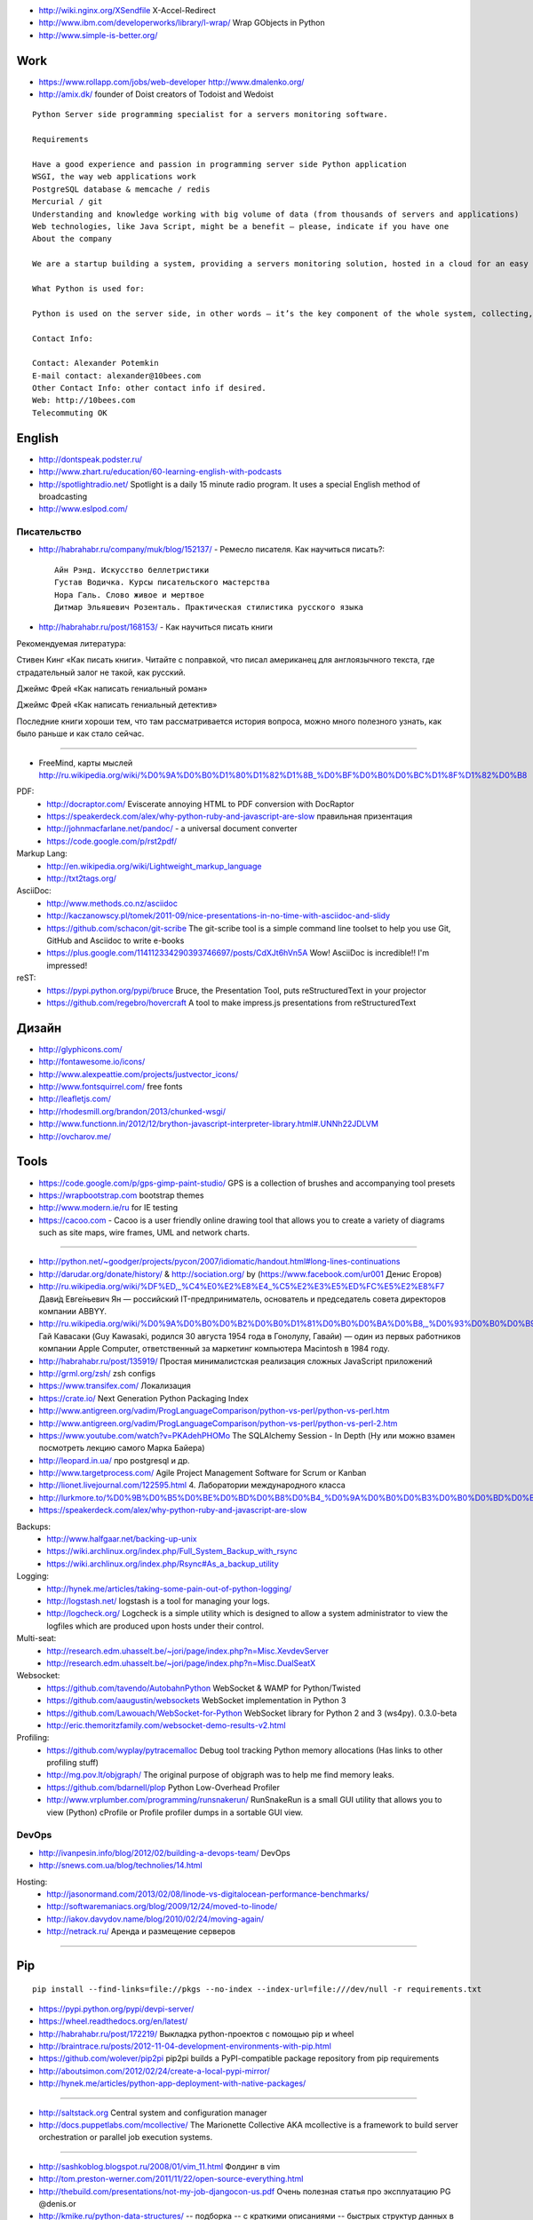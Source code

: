 - http://wiki.nginx.org/XSendfile X-Accel-Redirect
- http://www.ibm.com/developerworks/library/l-wrap/ Wrap GObjects in Python
- http://www.simple-is-better.org/

Work
====
- https://www.rollapp.com/jobs/web-developer http://www.dmalenko.org/
- http://amix.dk/ founder of Doist creators of Todoist and Wedoist

::

    Python Server side programming specialist for a servers monitoring software.

    Requirements

    Have a good experience and passion in programming server side Python application
    WSGI, the way web applications work
    PostgreSQL database & memcache / redis
    Mercurial / git
    Understanding and knowledge working with big volume of data (from thousands of servers and applications)
    Web technologies, like Java Script, might be a benefit – please, indicate if you have one
    About the company

    We are a startup building a system, providing a servers monitoring solution, hosted in a cloud for an easy setup and quick use.

    What Python is used for:

    Python is used on the server side, in other words – it’s the key component of the whole system, collecting, analyzing and providing information to the web front-end.

    Contact Info:

    Contact: Alexander Potemkin
    E-mail contact: alexander@10bees.com
    Other Contact Info: other contact info if desired.
    Web: http://10bees.com
    Telecommuting OK

English
=======
- http://dontspeak.podster.ru/
- http://www.zhart.ru/education/60-learning-english-with-podcasts
- http://spotlightradio.net/ Spotlight is a daily 15 minute radio program. It uses a special English method of broadcasting
- http://www.eslpod.com/


Писательство
------------

- http://habrahabr.ru/company/muk/blog/152137/ - Ремесло писателя. Как научиться писать?::

    Айн Рэнд. Искусство беллетристики
    Густав Водичка. Курсы писательского мастерства
    Нора Галь. Слово живое и мертвое
    Дитмар Эльяшевич Розенталь. Практическая стилистика русского языка


- http://habrahabr.ru/post/168153/ - Как научиться писать книги

Рекомендуемая литература:

Стивен Кинг «Как писать книги». Читайте с поправкой, что писал американец для англоязычного текста, где страдательный залог не такой, как русский.

Джеймс Фрей «Как написать гениальный роман»

Джеймс Фрей «Как написать гениальный детектив»

Последние книги хороши тем, что там рассматривается история вопроса, можно много полезного узнать, как было раньше и как стало сейчас.

-----

- FreeMind, карты мыслей http://ru.wikipedia.org/wiki/%D0%9A%D0%B0%D1%80%D1%82%D1%8B_%D0%BF%D0%B0%D0%BC%D1%8F%D1%82%D0%B8

PDF:
 - http://docraptor.com/ Eviscerate annoying HTML to PDF conversion with DocRaptor
 - https://speakerdeck.com/alex/why-python-ruby-and-javascript-are-slow правильная призентация
 - http://johnmacfarlane.net/pandoc/ - a universal document converter
 - https://code.google.com/p/rst2pdf/

Markup Lang:
 - http://en.wikipedia.org/wiki/Lightweight_markup_language
 - http://txt2tags.org/

AsciiDoc:
 - http://www.methods.co.nz/asciidoc
 - http://kaczanowscy.pl/tomek/2011-09/nice-presentations-in-no-time-with-asciidoc-and-slidy
 - https://github.com/schacon/git-scribe The git-scribe tool is a simple command line toolset to help you use Git, GitHub and Asciidoc to write e-books
 - https://plus.google.com/114112334290393746697/posts/CdXJt6hVn5A Wow! AsciiDoc is incredible!! I'm impressed!

reST:
 - https://pypi.python.org/pypi/bruce Bruce, the Presentation Tool, puts reStructuredText in your projector
 - https://github.com/regebro/hovercraft A tool to make impress.js presentations from reStructuredText

Дизайн
======

- http://glyphicons.com/
- http://fontawesome.io/icons/
- http://www.alexpeattie.com/projects/justvector_icons/
- http://www.fontsquirrel.com/ free fonts
- http://leafletjs.com/
- http://rhodesmill.org/brandon/2013/chunked-wsgi/
- http://www.functionn.in/2012/12/brython-javascript-interpreter-library.html#.UNNh22JDLVM
- http://ovcharov.me/

Tools
=====
- https://code.google.com/p/gps-gimp-paint-studio/ GPS is a collection of brushes and accompanying tool presets
- https://wrapbootstrap.com bootstrap themes
- http://www.modern.ie/ru for IE testing
- https://cacoo.com - Cacoo is a user friendly online drawing tool that allows you to create a variety of diagrams such as site maps, wire frames, UML and network charts.


----

- http://python.net/~goodger/projects/pycon/2007/idiomatic/handout.html#long-lines-continuations
- http://darudar.org/donate/history/ & http://sociation.org/ by (https://www.facebook.com/ur001 Денис Егоров)
- http://ru.wikipedia.org/wiki/%DF%ED,_%C4%E0%E2%E8%E4_%C5%E2%E3%E5%ED%FC%E5%E2%E8%F7 Дави́д Евге́ньевич Ян — российский IT-предприниматель, основатель и председатель совета директоров компании ABBYY.
- http://ru.wikipedia.org/wiki/%D0%9A%D0%B0%D0%B2%D0%B0%D1%81%D0%B0%D0%BA%D0%B8,_%D0%93%D0%B0%D0%B9 Гай Кавасаки (Guy Kawasaki, родился 30 августа 1954 года в Гонолулу, Гавайи) — один из первых работников компании Apple Computer, ответственный за маркетинг компьютера Macintosh в 1984 году.
- http://habrahabr.ru/post/135919/ Простая минималистская реализация сложных JavaScript приложений
- http://grml.org/zsh/ zsh configs
- https://www.transifex.com/ Локализация
- https://crate.io/ Next Generation Python Packaging Index
- http://www.antigreen.org/vadim/ProgLanguageComparison/python-vs-perl/python-vs-perl.htm
- http://www.antigreen.org/vadim/ProgLanguageComparison/python-vs-perl/python-vs-perl-2.htm
- https://www.youtube.com/watch?v=PKAdehPHOMo The SQLAlchemy Session - In Depth (Ну или можно взамен посмотреть лекцию самого Марка Байера)
- http://leopard.in.ua/ про postgresql и др.
- http://www.targetprocess.com/ Agile Project Management Software for Scrum or Kanban
- http://lionet.livejournal.com/122595.html 4. Лаборатории международного класса
- http://lurkmore.to/%D0%9B%D0%B5%D0%BE%D0%BD%D0%B8%D0%B4_%D0%9A%D0%B0%D0%B3%D0%B0%D0%BD%D0%BE%D0%B2
- https://speakerdeck.com/alex/why-python-ruby-and-javascript-are-slow

Backups:
 - http://www.halfgaar.net/backing-up-unix
 - https://wiki.archlinux.org/index.php/Full_System_Backup_with_rsync
 - https://wiki.archlinux.org/index.php/Rsync#As_a_backup_utility

Logging:
 - http://hynek.me/articles/taking-some-pain-out-of-python-logging/
 - http://logstash.net/ logstash is a tool for managing your logs.
 - http://logcheck.org/ Logcheck is a simple utility which is designed to allow a system administrator to view the logfiles which are produced upon hosts under their control.

Multi-seat:
 - http://research.edm.uhasselt.be/~jori/page/index.php?n=Misc.XevdevServer
 - http://research.edm.uhasselt.be/~jori/page/index.php?n=Misc.DualSeatX

Websocket:
 - https://github.com/tavendo/AutobahnPython WebSocket & WAMP for Python/Twisted
 - https://github.com/aaugustin/websockets WebSocket implementation in Python 3
 - https://github.com/Lawouach/WebSocket-for-Python WebSocket library for Python 2 and 3 (ws4py). 0.3.0-beta
 - http://eric.themoritzfamily.com/websocket-demo-results-v2.html

Profiling:
 - https://github.com/wyplay/pytracemalloc Debug tool tracking Python memory allocations (Has links to other profiling stuff)
 - http://mg.pov.lt/objgraph/ The original purpose of objgraph was to help me find memory leaks.
 - https://github.com/bdarnell/plop Python Low-Overhead Profiler
 - http://www.vrplumber.com/programming/runsnakerun/ RunSnakeRun is a small GUI utility that allows you to view (Python) cProfile or Profile profiler dumps in a sortable GUI view.

DevOps
------

- http://ivanpesin.info/blog/2012/02/building-a-devops-team/ DevOps
- http://snews.com.ua/blog/technolies/14.html


Hosting:
 - http://jasonormand.com/2013/02/08/linode-vs-digitalocean-performance-benchmarks/
 - http://softwaremaniacs.org/blog/2009/12/24/moved-to-linode/
 - http://iakov.davydov.name/blog/2010/02/24/moving-again/
 - http://netrack.ru/ Аренда и размещение серверов

----

Pip
===
::

    pip install --find-links=file://pkgs --no-index --index-url=file:///dev/null -r requirements.txt

- https://pypi.python.org/pypi/devpi-server/
- https://wheel.readthedocs.org/en/latest/
- http://habrahabr.ru/post/172219/ Выкладка python-проектов с помощью pip и wheel
- http://braintrace.ru/posts/2012-11-04-development-environments-with-pip.html
- https://github.com/wolever/pip2pi pip2pi builds a PyPI-compatible package repository from pip requirements
- http://aboutsimon.com/2012/02/24/create-a-local-pypi-mirror/
- http://hynek.me/articles/python-app-deployment-with-native-packages/

----

- http://saltstack.org Central system and configuration manager
- http://docs.puppetlabs.com/mcollective/ The Marionette Collective AKA mcollective is a framework to build server orchestration or parallel job execution systems.

----

- http://sashkoblog.blogspot.ru/2008/01/vim_11.html Фолдинг в vim
- http://tom.preston-werner.com/2011/11/22/open-source-everything.html
- http://thebuild.com/presentations/not-my-job-djangocon-us.pdf Очень полезная статья про эксплуатацию PG @denis.or
- http://kmike.ru/python-data-structures/ -- подборка -- с краткими описаниями -- быстрых структур данных в Питоне
- http://www.aosabook.org/en/sqlalchemy.html The Architecture of Open Source Applications
- http://www.typepad.com/
- http://www.mirantis.ru/career/vacancy/city/harkov/
- http://blog.e0ne.info/ Ivan Kolodyazhny
- https://bugs.flyspray.org/ web-based bug tracking system

----

Tmux:

- http://lukaszwrobel.pl/blog/tmux-tutorial-split-terminal-windows-easily

----

- http://www.youtube.com/watch?v=PpVS167JuAg&list=PL7A7C749DDF2072AF&index=7&feature=plpp_video Мама, я босс.
- http://www.moolenaar.net/habits.html vim Seven habits of effective text editing
- http://placeplaceplace.ru/ Третье место — это пространство в городе для учебы, деловых встреч и работы. Здесь есть Wi-Fi, правильно организовано пространство, сюда просто добраться.
- http://habrahabr.ru/post/156697/ Проблемы удаленной работы дома и пути их решения

----

- http://trilandev.com/blog/12 Комментарии к коммитам в Git
- http://habrahabr.ru/search/?q=[pep8]&target_type=posts
- http://funkload.nuxeo.org/ This tool enables to do functional and load testing of web application.
- http://pypi.python.org/pypi/simplegeneric Simple generic functions (similar to Python's own len(), pickle.dump(), etc.)
- http://pypi.python.org/pypi/pudb A full-screen, console-based Python debugger
- http://www.youtube.com/watch?v=zQUI4Lw6rIk KharkivPy #3: Python 3
- http://habrahabr.ru/post/140581/ Перестаньте писать классы
- http://seriyps.ru/blog/ Сергей Прохоров
- http://httpbin.org/ httpbin(1): HTTP Request & Response Service
- http://antirez.com/post/redis-as-LRU-cache.html
- http://forum.codenet.ru/q70249/python+-+requests+не+работает+асинхронно
- http://www.ikrvss.ru/2012/06/23/simple-profiling-django-app/
- http://braintrace.ru/talks/abstracting-http.ru.htm
- http://hotsyk.com/posts/local-pypi-with-your-hands.html

- http://eric.themoritzfamily.com/websocket-demo-results-v2.html
- http://typing.io/lesson/python/mercurial/merge/1 typing...
- http://www.huyng.com/posts/python-performance-analysis/

----

- http://grooveshark.com/ music
- http://savepic.su/

----

http://lib.ru/PROZA/AJTMATOW/mpole.txt Чингиз Торекулович Айтматов. Материнское поле

- Чётко и резко. Новая графика для экранов с высоким разрешением (Вадим Макеев): очень доступно об особенностях верстки под современные мобильные и не очень дисплеи. Основной заключительный трюк доклада я слышал уже в третий раз из разных источников, так как все трое о нем восторженно отзываются, наверное и правда работает. Суть в следующем: если для сайта нужно JPEG-изображение размером XxY, подготавливаем вместо него изображение 2*Xx2*Y и сохраняем его с низким качеством, порядка 20-30% вместо обычных 70-90%. По объему во многих случаях оно может оказаться даже меньше, чем традиционный аналог, но при использовании такого изображения оно отлично смотрится (без видимого размытия и JPEG-артефактов) как на обычных экранах, так и на экранах с высоким соотношением физического пикселя к виртуальному (которые как раз и называют «retina»). Про это соотношение  краткая справка: физический пиксель — лампочка на матрице, виртуальный — единица измерения, которая и используется в CSS; у обычных экранов это соотношение равно 1 или даже меньше; у Android бывает 1.5; у «ретиновой» продукции Apple и флагманских смартфонов/планшетов — 2; больше двух тоже бывает, но в природе встречается редко, почти никогда.


Django
======

- **!!!** http://thebuild.com/blog/2009/11/07/django-postgresql-and-autocommit/
- http://djangonaut.blogspot.com/2011/06/django-orm.html Уменьшаем кол-во запросов, которые генерируются Django ORM
- http://parand.com/say/index.php/2008/06/11/using-django-signals-to-watch-for-changes-to-instances/

Permissions
-----------
- http://dev.markhaus.com/blog/2011/04/django-admin-permissions-and-contenttype-table-doesnt-update-when-adding-proxy-models/
- http://dev.markhaus.com/blog/2011/04/django-setting-the-right-permissions-associated-with-proxy-models/

Python
======
- http://wiki.python.org/moin/TimeComplexity
- http://burningbroccoli.se/post/354573348/re-inventing-the-wheel-a-logging-development-smtp
- http://ekbpy.ru/materialy/
- http://asvetlov.blogspot.com/2011/02/date-and-time.html времена, даты и временные зоны

----

- http://thread.gmane.org/gmane.comp.python.testing.general/3748 Subject: why do you use py.test?
- py.test Open End JavaScript testing and utility kit http://lucediurna.net/oejskit/doc/doc.html

Here are some examples of projects using py.test http://pytest.org/latest/projects.html
=======================================================================================

- Welcome to the tox automation project http://tox.testrun.org/en/latest/index.html

- circuits is a Lightweight Event driven and Asynchronous Application Framework for the Python Programming Language with a strong Component Architecture. https://bitbucket.org/prologic/circuits/ http://pypi.python.org/pypi/circuits

  sahriswiki is a lightweight Wiki Engine built using the circuits and circuits.web framework framework, is modular, plugable and themeable. https://bitbucket.org/prologic/sahriswiki http://sahriswiki.org/

- execnet: rapid multi-Python deployment http://codespeak.net/execnet/index.html


jQuery gallery

- http://galleria.aino.se/
- http://nivo.dev7studios.com/demos/4/

Some interest

- http://www.smoothdivscroll.com/#quickdemo
- http://dev.herr-schuessler.de/jquery/popeye/demo.html

WebOb + pure WSGI

- Веб-разработка без фреймворков: http://self.maluke.com/webdev
- Критика Ивана http://softwaremaniacs.org/blog/2008/04/21/wsgi-framework/
- Ответ: http://www.developers.org.ua/lenta/articles/python-webdev-no-frameworks-response/

- http://dirtsimple.org/2007/02/wsgi-middleware-considered-harmful.html
- http://blog.ianbicking.org/2009/05/22/webob-decorator/
- http://docs.webob.org/en/latest/do-it-yourself.html
- http://docs.webob.org/en/latest/index.html

WebOb vs Werkzeug

- http://groups.google.com/group/paste-users/msg/87318cd29c2dafd1?pli=1

- http://lucumr.pocoo.org/2009/8/5/pro-cons-about-werkzeug-webob-and-django/
- http://lucumr.pocoo.org/2011/1/22/python-the-web-and-little-things/

WSGI Info
=========
- http://lucumr.pocoo.org/2007/5/21/getting-started-with-wsgi/
- http://lucumr.pocoo.org/2011/7/27/the-pluggable-pipedream/ WSGI and the Pluggable Pipe Dream
- http://rhodesmill.org/brandon/2013/chunked-wsgi/ WSGI and truncated chunked response bodies
- http://werkzeug.pocoo.org/docs/middlewares/#werkzeug.wsgi.DispatcherMiddleware - several apps dipatch
- http://bitworking.org/news/Why_so_many_Python_web_frameworks

WSGI Framewoks
==============
- http://code.cmlenz.net/diva/ Genshi, WebOb, Babel
- https://github.com/riffm/insanities-testing WebOb
- https://github.com/toastdriven/itty || https://github.com/whitmo/wee An a rework of itty with webob
- http://bottlepy.org/docs/dev/

----

- https://github.com/lukearno/selector/::

    import selector

    app = selector.Selector()
    app.add('/resource/{id}', GET=wsgi_handler)

Async
=====

- http://www.gevent.org/

  - http://toastdriven.com/blog/2011/jul/31/gevent-long-polling-you/
  - http://blip.tv/pycon-us-videos-2009-2010-2011/pycon-2011-using-coroutines-to-create-efficient-high-concurrency-web-applications-4900984
  - https://github.com/meebo

- Erlang. Строю сайты! Like a boss http://habrahabr.ru/blogs/erlang/121955/
- Erlang, Yaws, and the deadly Tornado http://lionet.livejournal.com/42016.html
- http://www.ostinelli.net/a-comparison-between-misultin-mochiweb-cowboy-nodejs-and-tornadoweb/

- http://habrahabr.ru/blogs/python/127464/

  **An outsider's look at co-routines** http://pycon.blip.tv/file/4881229/ Доклада Питера Портанте.

  Ажиотаж вокруг сопрограмм: как выдержать 10000+ одновременных запросов, почему нити не вариант. Диаграммы результатов стресс-тестов Tornado, uWSGI, Gevent и почему Gevent оказался на коне. Определение сопрограмм по Кнуту. Сопрограммы в Python и их ограничения. Пакеты, предоставляющие реализации сопрограмм в противопоставление сопрограммам в Python. Про механизм работы Greenlet. Определения нитей. Абстрагирование нитей и как нити соотносятся с сопрограммами. О необходимости неблокирующего API. О движке событий libevent и обёртках над ним. Ответы на вопросы.

  **An Open success for the cloud: OpenStack** http://pycon.blip.tv/file/4881507/ Презентация Энди Смита.

  О себе. Об OpenStack: как были соединены проекты swift, nova, а также burrow, glance, django dashboard. История успеха OpenStack в NASA, Rackspace. Почему Python. История развития проекта nova. Как rpc, tornado, twisted, eventlet сменяли друг друга в проекте nova. Ответы на вопросы.


Domains
=======

- http://legco.net/entry-417.php

::

         Регистратор	* стоимость домена, грн.
    #	Компания 	.com 	.ua 	.com.ua 	.ru
    1	imena.ua 	135 	582 	86 	189
    2	nic.ua 	115 	429 	69 	-
    3	freehost.com.ua 	108 	480 	76 	160
    4	hostpro.com.ua 	122 	560 	88 	160
    5	iname.com.ua 	135 	582 	86 	189
    6	ukraine.com.ua 	96 	359 	74 	-
    7	dns.com.ua 	144 	510 	96 	150
    8	ukrnames.com 	106 	332 	63 	119
    9	imhoster.net 	84 	400 	64 	140
    10	hvosting.ua 	80 	360 	64 	90

http://www.ukrnames.com/


Backups
=======
- http://www.opennet.ru/tips/info/1768.shtml Полезные рецепты при работе с rsync
- http://www.turnkeylinux.org/blog/convert-vdi-vmdk Converting a virtual disk image: VDI to VMDK to a raw loopback file you can mount
- http://bethesignal.org/blog/2011/01/05/how-to-mount-virtualbox-vdi-image/
- http://www.opennet.ru/openforum/vsluhforumID1/57783.html
    И так...
    Эпилог всего здесь написанного...
    Ответ на поставленый вопрос был получен в форуме разраюотчиков qemu.
    Вот выдержки из него:
    You have to use an offset. The first 31.5KB or so of a disk is used for MBR, partition tables etc which confuses the loopback mounter. The following command should work:

    mkdir /mnt/loop
    mount /tmp/diskC.img /mnt/loop -o loop,offset=32256 -t vfat

    Your offset may vary a bit; to check, run the fdisk command on the image file. It should show the first partition starting at block 63. If it shows it as some other number, multiply that number by 512 (63*512=32256) to get the offset needed for loopback mounting.
    ...
    Forgot to mention, the QEMU img file must be RAW, not qcow or any other format. If you did accidentally use qcow or something, qemu-img can convert it into RAW.


uwsgi+nginx
===========

- http://klen.github.com/uwsgi-nginx-ru.html uwsgi+nginx+supervisord
- http://habrahabr.ru/blogs/sysadm/116894/
- http://brandonkonkle.com/blog/2010/sep/14/django-uwsgi-and-nginx/
- http://tonylandis.com/python/deployment-howt-pylons-nginx-and-uwsgi/
- http://library.linode.com/web-servers/nginx/configuration/basic


Интересно:

- http://rst.projectfondue.com/docs/ Project Fondue ReStructuredText API
- http://projectfondue.com/ CSS Sprite Generator, Favicon Generator

- https://wiki.archlinux.org/index.php/WMFS WMFS (Window Manager From Scratch) is a lightweight and highly configurable tiling window manager for X


Linux
=====

- http://xgu.ru/wiki/LVM
- http://smarden.org/runit/ — прекрасная система запуска сервисов
- http://koder-ua.blogspot.com/2012/01/lxc.html LXC - виртуализация без виртуализации

Arch
-----
- https://wiki.archlinux.org/index.php/Lenovo_ThinkPad_T420
- https://wiki.archlinux.org/index.php/Lenovo_ThinkPad_T420s
- http://denhart.dk/2011/12/arch-linux-on-a-thinkpad-t420s/
- http://muhas.ru/?p=188 Arch Tips & FAQ
- https://aur.archlinux.org/packages.php?ID=5863 — yaourt, A pacman wrapper with extended features and AUR support
- http://www.reddit.com/r/archlinux/comments/na6t2/archnewbie_packer_never_finds_any_aur_packages/ comment check
- http://muhas.ru/?p=186 Информация о батарее в GNU screen и другие прелести hardstatus
- http://muhas.ru/?p=154 ArchLinux: ускоряем работу pacman с помощью pacman-cage
- http://muhas.ru/?p=175 Ускоренный pacman 3.5 уже в core
- http://optimization.hardlinux.ru/?page_id=224 Оптимизация системы под SSD
- https://bbs.archlinux.org/viewtopic.php?id=133083&p=1     watchdog: error registering /dev/watchdog

Aspell
 - http://the-bosha.ru/2010/01/12/aspell-two-language/
 - http://www.user.su/Настройка_aspell

::

    su
    cd /usr/lib/aspell
    grep '^special' en.dat >>ru.dat
    aspell dump master en >w.en
    aspell dump master ru-yo >w.ru
    cat w.ru w.en >w.all
    aspell --lang=ru --encoding=UTF-8 create master ruen.rws < w.all
    rm -f w.ru w.en w.all
    echo "add ruen.rws" > ru.multi

    echo "master ru" > ~/.aspell.conf

Window Managers
===============
- http://spamchyk.blogspot.com/2011/05/wmfs.html WMFS - загальні налаштування + панель
- http://www.linux.org.ru/gallery/screenshots/6255956 - В итоге debian testing, openbox, tint2, xcompmgr

VIM:
 - http://powerman.name/doc/vimscript.html



jQuery
======

- http://www.noupe.com/jquery/40-useful-and-fresh-jquery-plugins.html
- http://tympanus.net/codrops/category/development/ прикольные плагины
- http://jqidealforms.com/ Ideal Forms is a small framework to build powerful and beautiful online forms.


JavaScript UI testing
=====================

- py.test Open End JavaScript testing and utility kit http://lucediurna.net/oejskit/doc/doc.html
- http://www.phantomjs.org/ PhantomJS is a headless WebKit with JavaScript API. It has fast and native support for various web standards: DOM handling, CSS selector, JSON, Canvas, and SVG.


Python command line parsing
===========================

- http://solovyov.net/blog/2009/08/02/finaloption/ Библиотека переименована в Opster.

- http://code.activestate.com/recipes/576935-argdeclare-declarative-interface-to-argparse/
- http://packages.python.org/argh/ https://github.com/neithere/argh Did you ever say “argh” trying to remember the details of optparse or argparse API? If yes, this package may be useful for you. **has list of simular packages**::

     A very simple application with one command::

        @command
        def echo(text='hello'):
            print text

        parser = ArghParser()
        parser.add_commands([echo])

        if __name__ == '__main__':
           parser.dispatch()

     The powerful API of `argparse` is also available::

        @arg('text', default='hello world', nargs='+', help='The message')
        def echo(args):
            print args.text

- https://github.com/kadirpekel/komandr::

    from komandr import *

    @command('cool_command')
    @arg('baz', '-z', required=True, type=int)
    def lame_command(foo, bar, baz=1):
        print 'lame_command', foo, bar, baz

    main()


- https://pypi.python.org/pypi/Baker/::

    @baker.command
        def delete(filename, force:"Delete even if the file exists."=False):
            "Deletes a file."
            if force or not os.path.exists(filename):
               os.remove(filename)

- https://github.com/buchuki/opterator/::

    The equivalent code using opterator looks like this::


    >>> from opterator import opterate
    >>> @opterate
    ... def main(source, dest, backup=False, interactive=False):
    ...     '''A script for renaming files
    ...     @param backup -b --backup backup the file
    ...     @param interactive -i --interactive interatively
    ...     move files...     '''
    ...     # Move the file
    ...
    >>> if __name__ == '__main__':
    ...     main()

----

- http://www.ted.com/talks/lang/ru/garrett_lisi_on_his_theory_of_everything.html
- http://ru.wikipedia.org/wiki/Лиси,_Энтони_Гаррет
- http://ru.wikipedia.org/wiki/Исключительно_простая_теория_всего


| Исполнен мыслями златыми,
| Непонимаемый никем,
| Перед распутьями земными
| Проходишь ты, уныл и нем...

А.Пушкин. Из поэмы «Езерский»

.. image:: http://photos1.blogger.com/blogger2/1715/1669/1600/larson-oct-1987.gif
